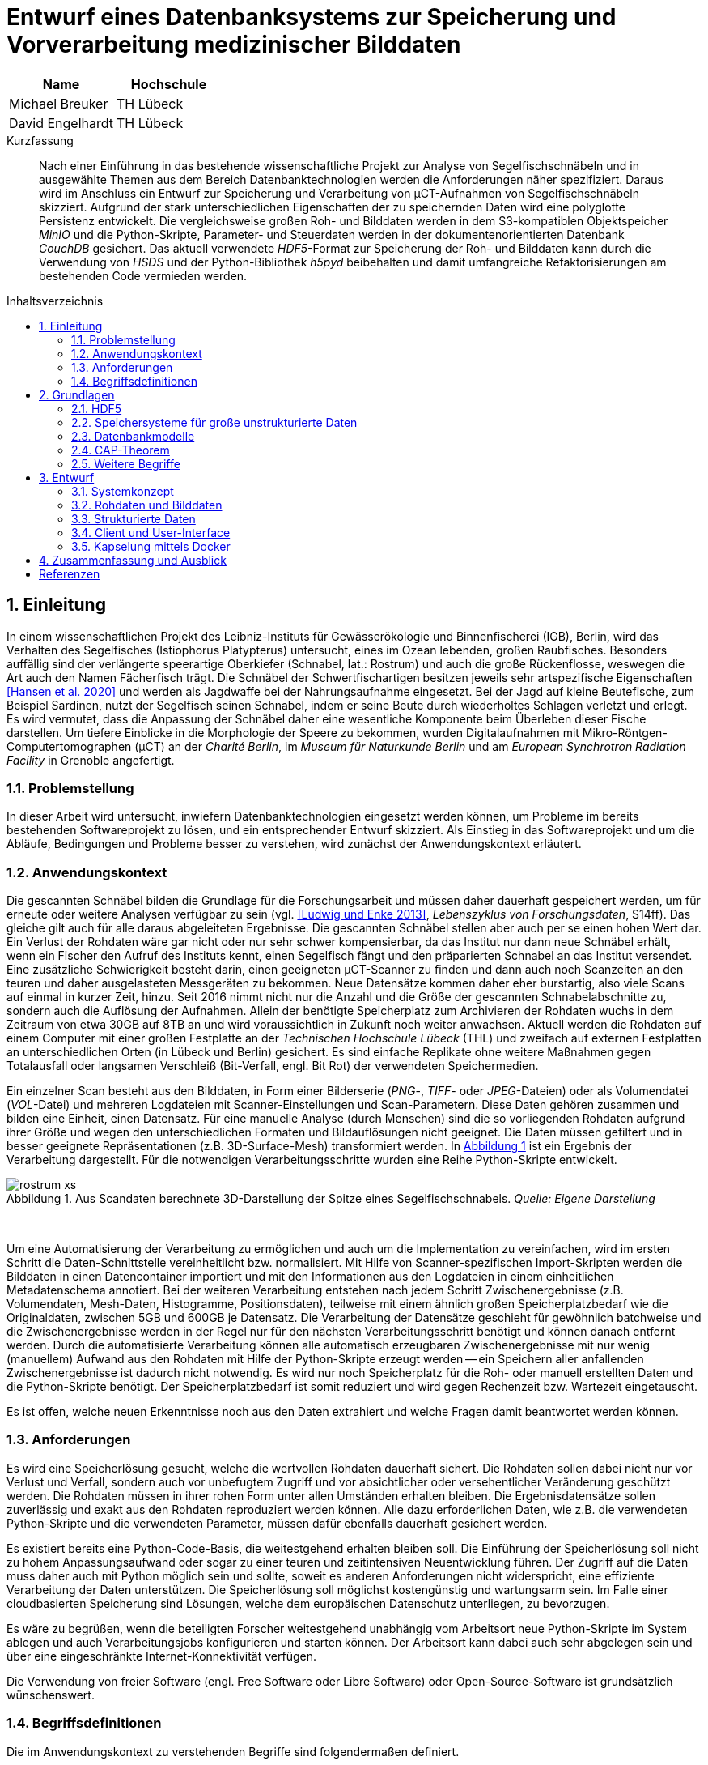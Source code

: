 ﻿= Entwurf eines Datenbanksystems zur Speicherung und Vorverarbeitung medizinischer Bilddaten
:figure-caption: Abbildung
:table-caption: Tabelle
:listing-caption: JSON-Listing
:xrefstyle: short
//:imagesdir: /images
:toc: preamble
:toc-title: Inhaltsverzeichnis
:toclevels: 2

|===
|Name |Hochschule

|Michael Breuker
|TH Lübeck

|David Engelhardt
|TH Lübeck
|===

[abstract]
.Kurzfassung
Nach einer Einführung in das bestehende wissenschaftliche Projekt zur Analyse von Segelfischschnäbeln und in ausgewählte Themen aus dem Bereich Datenbanktechnologien werden die Anforderungen näher spezifiziert. Daraus wird im Anschluss ein Entwurf zur Speicherung und Verarbeitung von µCT-Aufnahmen von Segelfischschnäbeln skizziert. Aufgrund der stark unterschiedlichen Eigenschaften der zu speichernden Daten wird eine polyglotte Persistenz entwickelt. Die vergleichsweise großen Roh- und Bilddaten werden in dem S3-kompatiblen Objektspeicher _MinIO_ und die Python-Skripte, Parameter- und Steuerdaten werden in der dokumentenorientierten Datenbank _CouchDB_ gesichert. Das aktuell verwendete _HDF5_-Format zur Speicherung der Roh- und Bilddaten kann durch die Verwendung von _HSDS_ und der Python-Bibliothek _h5pyd_ beibehalten und damit umfangreiche Refaktorisierungen am bestehenden Code vermieden werden.

:sectnums:
== Einleitung
In einem wissenschaftlichen Projekt des Leibniz-Instituts für Gewässerökologie und Binnenfischerei (IGB), Berlin, wird das Verhalten des Segelfisches (Istiophorus Platypterus) untersucht, eines im Ozean lebenden, großen Raubfisches. Besonders auffällig sind der verlängerte speerartige Oberkiefer (Schnabel, lat.: Rostrum) und auch die große Rückenflosse, weswegen die Art auch den Namen Fächerfisch trägt. Die Schnäbel der Schwertfischartigen besitzen jeweils sehr artspezifische Eigenschaften <<hansen2020>> und werden als Jagdwaffe bei der Nahrungsaufnahme eingesetzt. Bei der Jagd auf kleine Beutefische, zum Beispiel Sardinen, nutzt der Segelfisch seinen Schnabel, indem er seine Beute durch wiederholtes Schlagen verletzt und erlegt. Es wird vermutet, dass die Anpassung der Schnäbel daher eine wesentliche Komponente beim Überleben dieser Fische darstellen. Um tiefere Einblicke in die Morphologie der Speere zu bekommen, wurden Digitalaufnahmen mit Mikro-Röntgen-Computertomographen (µCT) an der _Charité Berlin_, im _Museum für Naturkunde Berlin_ und am _European Synchrotron Radiation Facility_ in Grenoble angefertigt. 

=== Problemstellung
In dieser Arbeit wird untersucht, inwiefern Datenbanktechnologien eingesetzt werden können, um Probleme im bereits bestehenden Softwareprojekt zu lösen, und ein entsprechender Entwurf skizziert. Als Einstieg in das Softwareprojekt und um die Abläufe, Bedingungen und Probleme besser zu verstehen, wird zunächst der Anwendungskontext erläutert.

=== Anwendungskontext
Die gescannten Schnäbel bilden die Grundlage für die Forschungsarbeit und müssen daher dauerhaft gespeichert werden, um für erneute oder weitere Analysen verfügbar zu sein (vgl. <<ludwig2013>>, _Lebenszyklus von Forschungsdaten_, S14ff). Das gleiche gilt auch für alle daraus abgeleiteten Ergebnisse. Die gescannten Schnäbel stellen aber auch per se einen hohen Wert dar. Ein Verlust der Rohdaten wäre gar nicht oder nur sehr schwer kompensierbar, da das Institut nur dann neue Schnäbel erhält, wenn ein Fischer den Aufruf des Instituts kennt, einen Segelfisch fängt und den präparierten Schnabel an das Institut versendet. Eine zusätzliche Schwierigkeit besteht darin, einen geeigneten µCT-Scanner zu finden und dann auch noch Scanzeiten an den teuren und daher ausgelasteten Messgeräten zu bekommen. Neue Datensätze kommen daher eher burstartig, also viele Scans auf einmal in kurzer Zeit, hinzu. Seit 2016 nimmt nicht nur die Anzahl und die Größe der gescannten Schnabelabschnitte zu, sondern auch die Auflösung der Aufnahmen. Allein der benötigte Speicherplatz zum Archivieren der Rohdaten wuchs in dem Zeitraum von etwa 30GB auf 8TB an und wird voraussichtlich in Zukunft noch weiter anwachsen. Aktuell werden die Rohdaten auf einem Computer mit einer großen Festplatte an der _Technischen Hochschule Lübeck_ (THL) und zweifach auf externen Festplatten an unterschiedlichen Orten (in Lübeck und Berlin) gesichert. Es sind einfache Replikate ohne weitere Maßnahmen gegen Totalausfall oder langsamen Verschleiß (Bit-Verfall, engl. Bit Rot) der verwendeten Speichermedien. 

Ein einzelner Scan besteht aus den Bilddaten, in Form einer Bilderserie (_PNG_-, _TIFF_- oder _JPEG_-Dateien) oder als Volumendatei (_VOL_-Datei) und mehreren Logdateien mit Scanner-Einstellungen und Scan-Parametern. Diese Daten gehören zusammen und bilden eine Einheit, einen Datensatz. Für eine manuelle Analyse (durch Menschen) sind die so vorliegenden Rohdaten aufgrund ihrer Größe und wegen den unterschiedlichen Formaten und Bildauflösungen nicht geeignet. Die Daten müssen gefiltert und in besser geeignete Repräsentationen (z.B. 3D-Surface-Mesh) transformiert werden. In <<img-rostrum>> ist ein Ergebnis der Verarbeitung dargestellt. Für die notwendigen Verarbeitungsschritte wurden eine Reihe Python-Skripte entwickelt. 

[#img-rostrum]
.Aus Scandaten berechnete 3D-Darstellung der Spitze eines Segelfischschnabels. _Quelle: Eigene Darstellung_
image::images/rostrum-xs.png[align=center]
{zwsp} +

Um eine Automatisierung der Verarbeitung zu ermöglichen und auch um die Implementation zu vereinfachen, wird im ersten Schritt die Daten-Schnittstelle vereinheitlicht bzw. normalisiert. Mit Hilfe von Scanner-spezifischen Import-Skripten werden die Bilddaten in einen Datencontainer importiert und mit den Informationen aus den Logdateien in einem einheitlichen Metadatenschema annotiert. Bei der weiteren Verarbeitung entstehen nach jedem Schritt Zwischenergebnisse (z.B. Volumendaten, Mesh-Daten, Histogramme, Positionsdaten), teilweise mit einem ähnlich großen Speicherplatzbedarf wie die Originaldaten, zwischen 5GB und 600GB je Datensatz. Die Verarbeitung der Datensätze geschieht für gewöhnlich batchweise und die Zwischenergebnisse werden in der Regel nur für den nächsten Verarbeitungsschritt benötigt und können danach entfernt werden. Durch die automatisierte Verarbeitung können alle automatisch erzeugbaren Zwischenergebnisse mit nur wenig (manuellem) Aufwand aus den Rohdaten mit Hilfe der Python-Skripte erzeugt werden -- ein Speichern aller anfallenden Zwischenergebnisse ist dadurch nicht notwendig. Es wird nur noch Speicherplatz für die Roh- oder manuell erstellten Daten und die Python-Skripte benötigt. Der Speicherplatzbedarf ist somit reduziert und wird gegen Rechenzeit bzw. Wartezeit eingetauscht.

Es ist offen, welche neuen Erkenntnisse noch aus den Daten extrahiert und welche Fragen damit beantwortet werden können.

=== Anforderungen
Es wird eine Speicherlösung gesucht, welche die wertvollen Rohdaten dauerhaft sichert. Die Rohdaten sollen dabei nicht nur vor Verlust und Verfall, sondern auch vor unbefugtem Zugriff und vor absichtlicher oder versehentlicher Veränderung geschützt werden. Die Rohdaten müssen in ihrer rohen Form unter allen Umständen erhalten bleiben. Die Ergebnisdatensätze sollen zuverlässig und exakt aus den Rohdaten reproduziert werden können. Alle dazu erforderlichen Daten, wie z.B. die verwendeten Python-Skripte und die verwendeten Parameter, müssen dafür ebenfalls dauerhaft gesichert werden. 

Es existiert bereits eine Python-Code-Basis, die weitestgehend erhalten bleiben soll. Die Einführung der Speicherlösung soll nicht zu hohem Anpassungsaufwand oder sogar zu einer teuren und zeitintensiven Neuentwicklung führen. Der Zugriff auf die Daten muss daher auch mit Python möglich sein und sollte, 
soweit es anderen Anforderungen nicht widerspricht, eine effiziente Verarbeitung der Daten unterstützen. Die Speicherlösung soll möglichst kostengünstig und wartungsarm sein. Im Falle einer cloudbasierten Speicherung sind Lösungen, welche dem europäischen Datenschutz unterliegen, zu bevorzugen.

Es wäre zu begrüßen, wenn die beteiligten Forscher weitestgehend unabhängig vom Arbeitsort neue Python-Skripte im System ablegen und auch Verarbeitungsjobs konfigurieren und starten können. Der Arbeitsort kann dabei auch sehr abgelegen sein und über eine eingeschränkte Internet-Konnektivität verfügen.

Die Verwendung von freier Software (engl. Free Software oder Libre Software) oder Open-Source-Software ist grundsätzlich wünschenswert.

=== Begriffsdefinitionen
Die im Anwendungskontext zu verstehenden Begriffe sind folgendermaßen definiert.

* *_Rohdaten / Bilddaten:_* Überbegriff aller dreidimensionalen Voxeldaten, welche durch die Anwendung verarbeitet oder ausgegeben werden.
* *_Eingabedaten:_* Unstrukturierte Binärdaten, welche von der Anwendung verarbeitet werden sollen. Hierbei handelt es sich fast immer um Bilddaten.
* *_Ausgabedaten:_* Unstrukturierte Binärdaten, welche von der Anwendung als Ergebnis einer Verarbeitung ausgegeben werden. Auch hier handelt es sich meist um Bilddaten.
* *_Parameterdaten:_* Strukturierte Daten, welche der Anwendung als Parameter mitteilen, auf welche Weise die Verarbeitung erfolgen soll, bzw. wie die Eingabedaten auf Ausgabedaten abgebildet werden sollen.
* *_Abbildung / Verarbeitung_*: Eine Verarbeitung ist ein atomarer Vorgang, bei dem Eingabedaten auf Ausgabedaten abgebildet werden. In der Regel soll eine Verarbeitung reproduzierbar sein, also mit gleichen Parameter- und Eingabedaten auch identische Ausgabedaten produzieren. Von einer _Abbildung_ sprechen wir, weil dies jedoch nicht in allen denkbaren Fällen garantiert werden kann, eine Verarbeitung also nicht immer eine rechtseindeutige Funktion darstellt.

== Grundlagen
In diesem Kapitel werden Begriffe und Technologien kurz eingeführt, die als Grundlage für die zu treffenden Entwurfsentscheidungen dienen sollen. Des Weiteren werden Technologien vorgestellt, die bereits im laufenden Projekt eingesetzt werden, deren Kenntnis aber nicht einfach vorausgesetzt werden kann.

=== HDF5
Aktuell werden die einzelnen normalisierten Rohdatensätze in Dateien im https://www.hdfgroup.org/solutions/hdf5[HDF5]-Format abgespeichert. HDF5 (Hierarchical Data Format) ist ein _scientific data exchange_-Format, sowie der Name der dazugehörigen Bibliothek, und wird in wissenschaftlichen Anwendungen für die Speicherung großer Datenmengen (viele Terabytes bis Exabytes) verwendet. Die Daten werden in einer Verzeichnisstruktur bzw. -hierarchie in Datensätze (_dataset_) und Gruppen (_group_) organisiert. Es können beliebige atomare Datentypen (Boolean, 8-Bit, 16-Bit, 32-Bit und 64-Bit-Integer, IEEE 32-Bit und 64-Bit Fließkommazahlen, Strings und Referenzen) und Kompositionen aus den genannten Datentypen verwendet werden. HDF5 ist aber speziell für die Speicherung und den effizienten Zugriff auf mehrdimensionale homogene Tabellen entwickelt worden. Eine weitere Stärke von HDF5 besteht darin, dass alle Datensätze und Gruppen zusätzlich mit Attributen versehen und sich damit selbst beschreiben können. (vgl. <<collette2013>>, <<hdfgroup2020b>>)

==== Speicherlayout und Chunking
Beim Speicherlayout kann zwischen kontinuierlich (standardmäßig) und _chunked_ gewählt werden. Beim kontinuierlichen Speicherlayout werden die Daten linear hintereinander abgelegt, während die Daten beim _chunked_ Layout in Datenblöcke fester Größe (engl. chunks) zerlegt und im Speicher an einer beliebigen Stelle abgelegt werden. Die Chunks werden über eine Indexierung durch einen B-Tree im Speicher wiedergefunden. Der Lese- und Schreibzugriff geschieht blockweise, also nur auf ganzen Chunks, was bei gut gewählter Chunkgröße zu einem deutlichen Performancegewinn führen kann. Gute Chunkgrößen liegen je nach Art der Daten und je nach vorhandener Hardware (z.B. verfügbarer RAM) zwischen einigen hundert Kilobytes bis zu einigen Megabytes. (vgl. https://docs.h5py.org/en/stable/high/dataset.html#chunked-storage[h5py API Dokumentation, _Chunked Storage_])

Die Verwendung von Chunks ermöglicht nicht nur, dass Datensätze nachträglich verkleinert oder vergrößert werden können, sondern auch eine effiziente und vor allem transparente Kompression der Chunks. Dies ist beim kontinuierlichen Speicherlayout nicht möglich. Es werden ausschließlich verlustfreie Kompressionsverfahren angeboten -- verlustbehaftete Kompressionsverfahren kommen bei medizinischen Bilddaten und automatisierter Verarbeitung nicht in Frage: https://www.gnu.org/software/gzip[GZIP] mit einer hohen Portabilität, einer guten Kompressionsrate und einer moderaten Geschwindigkeit und LZF (_Lempel-Ziv-Welch_) mit einer schlechten bis moderaten Kompressionsrate, aber dafür sehr hohen Geschwindigkeit. Das dritte Verfahren ist SZIP, welches aber patentiert und daher nicht frei nutzbar ist. (vgl. https://docs.h5py.org/en/stable/high/dataset.html#lossless-compression-filters[h5py API Dokumentation, _Lossless Compression Filters_])

==== Parallelverarbeitung
Das Verarbeiten der Daten ist bei großen Datenmengen u.U. mit hohen Rechenzeiten bzw. Wartezeiten verbunden. Durch die Verteilung der Rechenlast auf mehrere Prozessoren ist es möglich, eine parallele Verarbeitung durchzuführen, und die Ergebnisse schneller zu erhalten. Bei HDF5 ist ein gleichzeitiger lesender Zugriff von mehreren Prozessen auf eine HDF5-Datei ohne Einschränkung möglich, aber von einem parallelen schreibenden Zugriff wird explizit abgeraten, da dies zu Inkonsistenzen der Daten führen kann. Der schreibende Zugriff muss synchronisiert werden und kann somit zu einem Flaschenhals bei der Verarbeitung werden. 

==== Python-Bibliothek
HDF5 kann mit Hilfe der Bibliothek https://www.h5py.org/[h5py] in Python-Skripten verwendet werden. Die zugrundeliegende C-Implementierung macht die Bibliothek plattformunabhängig und sehr effizient. Sie hat außerdem, im Vergleich zur C, C++ und Java API, eine äußerst elegante Schnittstelle. Insbesondere gestaltet sich der Umgang mit ganzen Datensätze oder Ausschnitten von Datensätzen (Hyperslabs) durch die Verwendung von https://www.w3schools.com/python/numpy_array_slicing.asp[Array Slicing] als sehr komfortabel und gut lesbar im Quellcode. Die weitere Verarbeitung der Daten und die Interaktion mit anderen Bibliotheken geschieht mittels https://numpy.org[NumPy]-Arrays und ist transparent für die Entwickler.

==== Aktuelle Implementierung
Aktuell wird das _chunked_ Speicherlayout verwendet. Die Chunkgröße liegt je nach Datensatz zwischen 2MB und 20MB. Als Kompressionsverfahren hat sich GZIP bewährt und stellt einen guten Kompromiss aus Zeit und Speicherbedarf jeweils beim Komprimieren und beim Dekomprimieren, Kompressionsrate und Portabilität dar. Auf den Bilddaten der Schnäbel erzielt GZIP Kompressionsraten von 2:1 (und besser) bei vernachlässigbaren Geschwindigkeitseinbußen beim Zugriff. Ganz konkret sind aus 8TB Rohdaten nur noch etwa 4TB normalisierte Daten geworden. 

Wenn möglich, findet die Verarbeitung der Daten parallel auf mehreren Prozessoren statt. Zur Synchronisation der Schreib-Operationen, werden die Ergebnisse gepuffert und sequentiell durch einen einzelnen Prozess weggeschrieben. Der Flaschenhals wird dadurch zwar abgemildert, die Implementierung ist aber komplexer und entsprechend die Wartbarkeit und Erweiterbarkeit schwieriger geworden.

=== Speichersysteme für große unstrukturierte Daten
Mit Hilfe von Datenbanksystemen wird die innewohnende Struktur der Daten verwendet, um einen möglichst effizienten Zugriff und eine platzsparende Ablage der Daten zu ermöglichen. Es gibt aber auch Daten, die keine oder kaum innere Struktur aufweisen, die sogenannten _unstrukturierten Daten_. Sie liegen in ihrer Rohform vor und können nicht weiter sinnvoll aufgeschlüsselt oder aufgebrochen werden. Text, Bild-, Ton- und Videoaufnahmen gehören zu dieser Art von Daten und werden von Datenbanksystemen nur als binäre Datenblöcke behandelt. Je nach Anwendungskontext können diese unstrukturierten Daten eine riesige Größe (Megabytes, Gigabytes und mehr) besitzen, mit denen herkömmliche Datenbanksysteme gar nicht oder nur sehr eingeschränkt umgehen können. Solche Daten werden als große binäre Datenobjekte oder kurz _BLOB_ (engl. Binary Large Objects) bezeichnet. Zur dauerhaften Speicherung solcher BLOB-Daten gibt es spezielle Speichersysteme (engl. Storages oder auch Stores). Es werden dabei Datei-, Block- und Objektspeicher unterschieden.

In einem Dateispeicher werden alle Daten in Dateien abgelegt. Die Dateien sind die kleinste Organisationseinheit und können nur komplett herunter- oder hochgeladen werden. Die Dateien befinden sich in einer hierarchischen Ordner- bzw. Verzeichnisstruktur und können über einen Pfad angesprochen werden. 
Die im Rechner eingebauten Speichermedien stellen bereits einen Dateispeicher dar. Der Zugriff erfolgt hier lokal über das Betriebssystem.
Der entfernte Zugriff auf einen Dateispeicher in einem Netzwerk erfolgt über einen NAS-Server (engl. Network Attached Storage). Es können mehrere Benutzer auf die Daten gleichzeitig zugreifen. Besitzer, Benutzerrechte und Dateisperren werden vom NAS-Server verwaltet. Wird mehr Speicherkapazität benötigt, kann der Dateispeicher einfach durch zusätzliche NAS-Server erweitert werden, was aber die Komplexität des Zugriffs erhöht (z.B. Pfade werden länger).
(vgl. https://www.ionos.at/digitalguide/server/knowhow/was-ist-file-storage[IONOS, File Storage])

Ein Blockspeicher setzt eine Ebene tiefer als ein Dateispeicher an. Er besteht aus adressierbaren Speicherblöcken fester Größe bzw. Datensegmenten. Beispielsweise kann sich eine Datei aus vielen Blöcken zusammensetzen, welche nicht linear im Speicher angeordnet sein müssen. Eine Datei kann in dieser Form nicht direkt verwendet werden. Ihre Blöcke müssen zuerst gefunden und die Datei daraus zusammengesetzt werden, bevor sie weiterverwendet werden kann. Auf der Blockebene gibt es keine Besitzer oder Benutzerrechte und auch keine Metadaten. Der Zugriff auf einen Blockspeicher erfolgt über ein SAN (engl. Storage Area Network). Blockspeicher sind sehr redundant und schnell. (vgl. https://www.ionos.at/digitalguide/server/knowhow/was-ist-block-storage[IONOS, Block Storage])

Ein Objektspeicher setzt eine Ebene höher als ein Dateispeicher an. Die Objekte bilden die kleinste Organisationseinheit und sind vergleichbar mit Dateien. Zusätzlich zu den Daten besitzen die Objekte einen eindeutigen Namen bzw. Identifikator und Metadaten. Die Metadaten können auf der Anwendungsebene frei verwaltet und verändert werden. Die Objekte sind in einer flachen Struktur (keine Hierarchie) von Containern bzw. _Buckets_ organisiert, wobei jedes Objekt genau einem Bucket zugeordnet ist. Innerhalb eines Buckets liegen die Objekte gleichwertig nebeneinander. Die flache Struktur ermöglicht einen schnellen Zugriff, Änderungen an Objekten sind hingegen langsam, weil dafür neue Objekte erzeugt werden müssen. Ein Objektspeicher eignet sich eher für statische Daten, die oft gelesen und nur selten geschrieben werden. Der tatsächliche Speicherort der Objekte wird vom Objektspeicher verwaltet und der Zugriff geschieht ausschließlich über die Identifikatoren der Objekte. Der Speicherort ist für angeschlossene Anwendungen völlig lokationstransparent. Eine Erweiterung der Speicherkapazität geschieht durch einfaches Hinzufügen von neuen Speicherknoten und ist durch die Lokationstransparenz sehr hoch skalierbar. Besitzer und Benutzerrechte können objektweise sehr feingranular eingestellt werden. Der Zugriff auf die Objekte erfolgt per HTTP über einen RESTful Service. Die S3 API von _Amazon_ hat sich hier als Quasi-Standard durchgesetzt. Beispiele für Objektspeicher-Services sind https://aws.amazon.com/de/s3[Amazon S3], https://azure.microsoft.com/de-de[Microsoft Azure] und https://min.io[Min.IO].
(vgl. https://www.ionos.at/digitalguide/server/knowhow/was-ist-object-storage[IONOS, Object Storage])

In <<table-storage-systems>> sind die Vor- und Nachteile der beschriebenen Speichersysteme tabellarisch dargestellt.

[[table-storage-systems]]
.Vor- und Nachteile der unterschiedlichen Speichersysteme
|===
|Einheit |Vorteile |Nachteile 

|Block
|hohe Geschwindigkeit, geringe Latenz, Redundanz
|hoher Preis, keine Metadaten

|Objekt
|hoch skalierbar, flache Struktur, reichhaltige Metadaten
|Änderungen nur langsam möglich

|Datei
|geringer Preis, einfache Handhabung, leicht skalierbar
|langsame Zugriffszeiten, begrenzte Metadaten
|===

In der aktuellen Implementierung werden die HDF5-Dateien im lokalen Dateisystem gespeichert.

=== Datenbankmodelle
Es werden relationale und NoSQL-Datenbanken vorgestellt und die jeweiligen Konzepte kurz erläutert. Der Fokus liegt hierbei auf denjenigen Eigenschaften, die für die anschließenden Entwurfsentscheidungen wichtig sind.

==== Relationale Datenbanken
Relationale Datenbanken sind sehr praxiserprobt und gut erforscht, lange Zeit waren sie praktisch die einzige relevante Form von Datenbanksystemen. Mit Hilfe von Transaktionen und den https://de.wikipedia.org/wiki/ACID[ACID]-Eigenschaften können sehr starke Zusagen zur Verlässlichkeit des Systems gemacht werden.
Bei relationalen Datenbanken werden die Daten in Tabellen abgelegt. Jede Tabellenzeile stellt dabei einen eigenständigen Datensatz dar, und jede Tabellenspalte ein Attribut dieses Datensatzes. Jede Spalte hat einen eindeutigen Namen und auch einen Datentyp. Einzelne Datensätze sind durch ein oder mehrere Attribute eindeutig identifizierbar. Dieses Attribut bzw. diese Attribut-Kombination wird als _Primärschlüssel_ bezeichnet. Datensätze können sich über Primärschlüssel tabellenübergreifend referenzieren. Für Anfragen an bzw. Operationen auf der Datenbank hat sich als de-facto-Standard die Abfragesprache _SQL_ durchgesetzt. Verschiedene Datenbanksysteme können allerdings, schon allein aufgrund unterschiedlicher angebotener Fähigkeiten, in Hinblick auf den verwendeten SQL-Dialekt leicht unterscheiden. (vgl. <<redmond2012>>)

Anzahl und Datentyp der Spalten bzw. Attribute wird normalerweise einmal festgelegt und bleibt danach unverändert. Daher sind relationale Datenbanken besonders geeignet, wenn die Struktur der Daten statisch ist, sich also nicht (oft) ändert, aber die Abfragen oder Aggregationen vielfältig und u.U. nicht von vornherein bekannt sind. Da komplexe Daten jedoch häufig über mehrere Tabellen verteilt vorliegen, und diese Tabellen je nach Einsatz enorme Ausmaße annehmen können, skalieren sie für sehr große Systeme nicht gut. Ebenso eignen sie sich aufgrund ihrer statischen Natur weniger für sich im Laufe der Zeit dynamisch verändernde Szenarien.

Bekannte Beispiele relationaler Datenbanksysteme sind https://www.mysql.com/de[MySQL] und https://www.postgresql.org[PostgreSQL].

==== Key/Value-Datenbanken
Key/Value-Datenbanken (kürzer: KV-Datenbanken) bzw. Schlüssel/Wert-Speicher sind eine Menge von Verknüpfungen von eindeutigen Schlüsseln (Identifikatoren) mit Werten, wie z.B. eine _Hashmap_ in _Java_ oder ein _Dictionary_ in _Python_. Die Werte müssen kein Schema aufweisen und können aus einfachen atomaren Datentypen oder auch aus komplexeren Datenstrukturen bestehen, wie z.B. Listen, (sortierte) Mengen. Es können auch Dokumente und unstrukturierte Daten abgelegt werden, wenn die anbieterspezifischen Größenbeschränkungen es zulassen.

KV-Datenbanken können in der Art des hauptsächlich verwendeten Speichermediums unterschieden werden:

* _in-memory_: Die Daten werden nur flüchtig im Arbeitsspeicher gespeichert bzw. gepuffert. Dafür geschieht der Zugriff auf die Daten sehr schnell.
* _on-disk_: Die Daten werden nicht-flüchtig gespeichert bzw. persistiert, aber auf einem Speichermedium (z.B. Festplatte) mit deutlich langsameren Zugriffszeiten.

Der Zugriff auf einen Wert über seinen Schlüssel ist sehr performant, komplexere Abfragen oder auch Aggregationen sind dagegen eher langsam. Da im Gegensatz zu relationalen Datenbanken keine feste Datenstruktur der gespeicherten Daten vorgegeben ist, kann flexibel auf sich verändernde Anforderungen reagiert werden. Auch skalieren KV-Datenbanken sehr gut.

Die Kommunikation mit der Datenbank erfolgt meist über HTTP und eine RESTful API. Beispiele für KV-Datenbanken sind https://redis.io[Redis], https://aws.amazon.com/de/dynamodb[Amazon DynamoDB] und https://riak.com[Riak]. (vgl. <<redmond2012>>)

==== Dokumentenorientierte Datenbanken 
Dokumentenorientierte Datenbanken speichern und verwalten die Daten in Form von Dokumenten. Die Datenbank kennt und versteht das Format der Dokumente und kann auch auf den Inhalt verarbeiten. Wie auch die Einträge in Key/Value-Datenbanken, müssen die einzelnen Dokumente kein Schema aufweisen und können über einen Identifikator gefunden werden. Die Dokumente sind in Bezug auf den Inhalt sehr flexibel und unterliegen kaum Beschränkungen, beispielsweise dürfen auch verschachtelte Strukturen verwendet werden. Viele dokumentenorientierte Datenbanken verwenden JSON zur Beschreibung der Inhalte. Die Kommunikation mit der Datenbank erfolgt meist über HTTP und einer RESTful API. Es gibt aber auch einige Systemeigenschaften, die sehr anbieterspezifisch sind und vor der Auswahl eines Datenbanksystems individuell geprüft werden müssen. Das betrifft Fragen zur Indexierung der Dokumente, wie Abfragen an die Datenbank gestellt werden, ob Ad-hoc-Abfragen (einmalige Abfragen) möglich sind und wie die Konsistenz der Daten gewährleistet wird. Zwei bekannte Vertreter der dokumentenorientierten Datenbanken sind https://couchdb.apache.org[Apache CouchDB] und https://www.mongodb.com/de[MongoDB]. (vgl. <<redmond2012>>)

==== Graphenbasierte Datenbanken
In graphenbasierten Datenbanken werden die Daten in den Knoten und den Beziehungen zwischen den Knoten gespeichert. Die Knoten und auch die Beziehungen können Eigenschaften in Form von Schlüssel/Wert-Paaren abspeichern. Diese Art von Datenbank eignet sich besonders für selbstreferenzierende und stark verknüpfte Daten, wo die Datenverarbeitung durch Besuchen von Knoten und Verfolgen von Beziehungen geschieht. Daten, die bereits ihrer Natur nach Netzwerke darstellen (z.B. soziale Netzwerke), oder sich leicht auf Graphen abbilden lassen, können sehr effizient durch graphenbasierte Datenbanken umgesetzt und verarbeitet werden. Ein Beispiel ist die Datenbank https://neo4j.com[Neo4J]. (vgl. <<redmond2012>>)

==== Spaltenorientierte Datenbanken
Spaltenorientierte Datenbanken organisieren ihre Daten in Tabellen mit beliebig vielen Spalten. Das steht im Gegensatz zu relationalen Datenbanken, welche ihre Daten zwar auch in Tabellen ablegen, aber mit beliebig vielen Zeilen. Die Daten jeder Spalte werden jeweils in einer separaten Datei abgelegt. Dies führt zu sehr geringen Kosten bzw. hoher Performanz beim Einfügen von neuen Spalten und bei Schreibzugriffen. Bei dünnbesetzten (engl. sparse) Tabellen entstehen keine Speicherkosten für Null-Werte. https://hbase.apache.org[Apache HBase] und https://cassandra.apache.org[Apache Cassandra] sind Beispiele dieser Datenbankkategorie. (vgl. <<redmond2012>>)

==== Multi-Modell-Datenbanken
Multi-Modell-Datenbanken unterstützen mehr als ein Datenmodell, d.h. sie speichern die Daten in mehr als einem Modell ab. Dabei sollen die Stärken der einzelnen Datenmodelle kombiniert und je nach Situation nahtlos zwischen den Modellen gewechselt werden. Dies kann die Leistung und Robustheit der Datenbank steigern. Vor der Entstehung von Multi-Modell-Datenbanken wurde dies manuell durch eine mehr oder weniger lose Kopplung verschiedener Datenbanksysteme (_polyglotte Persistenz_) umgesetzt. Multi-Modell-Datenbanken vereinen die unterschiedlichen Datenmodelle in einer Implementierung und bieten eine einheitliche Schnittstelle auf die Datenbank an. Das ist zuverlässiger und performanter als die polyglotte Persistenz. Bei beiden Vorgehensweisen müssen die Daten dafür mehrfach, aber unterschiedlich organisiert, gespeichert werden. Beispiele sind https://www.orientdb.org[OrientDB] und https://www.arangodb.com[ArangoDB], welche beide die Konzepte von dokumentenorientierten, graphenbasierten und KV-Datenbanken miteinander kombinieren. (vgl. <<redmond2012>>)

=== CAP-Theorem
Das CAP-Theorem spielt eine wichtige Rolle bei der Klassifikation und beim Entwurf von verteilten Datenbanksystemen. Es besagt, dass es in einem verteilten System unmöglich ist, mehr als zwei der folgenden drei Eigenschaften gleichzeitig zu garantieren:

* Konsistenz (engl. **C**onsistency): Alle Klienten können zum gleichen Zeitpunkt die gleichen Daten sehen, unabhängig davon, mit welchen Knoten sie sich verbinden. Eine Änderung eines Datensatz an einem beliebigen Knoten muss erst an alle anderen Knoten repliziert werden, bevor die Änderung abgeschlossen ist und Anfragen bezüglich dieses Datensatzes wieder beantwortet werden.
* Verfügbarkeit (engl. **A**vailability): Jede Anfrage an das verteilte System muss eine valide Antwort erhalten, auch bei Ausfall von Knoten. Die Antwort kann aber veraltet bzw. eine andere Version der Daten sein.
* Ausfalltoleranz (engl. **P**artition Tolerance): Das verteilte System kann trotz Netzwerk-Partitionierung stabil weiterarbeiten, also auch wenn Knoten aus einer Partition nicht mehr mit Knoten aus einer anderen Partition kommunizieren können. Dies kann aufgrund des Ausfalls einzelner Knoten oder bei Verlust oder Verzögerung von Nachrichten zwischen zwei Knoten geschehen.

(vgl. https://www.ibm.com/cloud/learn/cap-theorem[IBM, _CAP-Theorem_])

Bei zwei von drei garantierten Eigenschaften ergeben sich drei unterschiedliche Klassen von Systemen: CA-, CP- und AP-Systeme.

* CA-Systeme (ohne Ausfalltoleranz) garantieren Konsistenz und Verfügbarkeit, aber nur solange keine Netzwerk-Partitionierung auftritt, also keine Knoten ausfallen. Relationale Datenbanksysteme werden dieser Systemklasse zugerechnet. Ein verteiltes System, welches nicht mit Netzwerk-Partitionierungen umgehen kann, erscheint unrealistisch, siehe _Fallacies of Distributed Computing_ <<rotemgaloz2008>>.
* CP-Systeme (ohne Verfügbarkeit) garantieren Konsistenz auch unter Netzwerk-Partitionierung. Die Verfügbarkeit des verteilten Systems ist für die Dauer der Störung degradiert. Als Beispiel werden Banking-Anwendungen aufgeführt, wo die Konsistenz der Daten so wichtig ist, dass eine totale Unerreichbarkeit des Systems besser ist, als mit einem inkonsistenten System weiterzuarbeiten.
* AP-Systeme (ohne Konsistenz) garantieren Verfügbarkeit auch unter Netzwerk-Partitionierung. Das verteilte System bleibt weiterhin erreichbar, auch wenn es (für die Dauer der Störung) inkonsistent sein könnte. Es repariert sich nach Behebung der Störung und erreicht letztlich wieder einen konsistenten Zustand: _Eventual Consistency._

Im Idealfall tritt keine Netzwerk-Partitionierung auf und die Eigenschaften Konsistenz und Verfügbarkeit können erfüllt werden. Je länger ein verteiltes System läuft und je mehr Knoten beteiligt sind, desto wahrscheinlicher ist ein Ausfall von Knoten. Genauso kann aus den _Fallacies of Distributed Computing_ (siehe <<rotemgaloz2008>>) der Umkehrschluss gezogen werden, dass in einem verteilten System quasi mit Sicherheit Netzwerk-Partitionierungen auftreten und auch nicht verhindert werden können. Ein verteiltes System sollte also entsprechende Gegenmaßnahmen implementieren. Es gibt bei der Ausfalltoleranz somit keine Wahlmöglichkeit, anders als das CAP-Theorem es impliziert. Wie auch in <<img-cap-pacelc>>a dargestellt, besteht in der Praxis eigentlich nur die Wahl zwischen Konsistenz und Verfügbarkeit, da Ausfalltoleranz bereits gesetzt ist. (vgl. <<patinge2016>>, <<abadi2012>>)

[#img-cap-pacelc]
.Wahlmöglichkeiten im CAP-Theorem in der Praxis (a) und im PACELC-Theorem (b). _Quelle: Eigene Darstellung_
image::images/PACELC.svg[Static,align=center]
{zwsp} +

Das CAP-Theorem ist nach <<patinge2016>> zu unpräzise und uneindeutig definiert. Die Verfügbarkeit ist weniger eine binäre Eigenschaft, sondern wird aufgrund von unvermeidbarer auftretender Latenz eher graduell erfüllt. Des Weiteren wird eine Wahlmöglichkeit bei der Ausfalltoleranz angeboten, die so in der Praxis nicht besteht. Dies führt zu einer Präzisierung bzw. Erweiterung des CAP-Theorems, dem PACELC-Theorem (siehe <<abadi2012>>): In <<img-cap-pacelc>>b sind die Auswahlmöglichkeiten der Erweiterung dargestellt. Die Ausfalltoleranz ist vorausgewählt. Im Falle einer Netzwerk-Partitionierung besteht eine Wahl zwischen Verfügbarkeit und Konsistenz, ansonsten (_else_-Zweig) zwischen Latenz und Konsistenz.

=== Weitere Begriffe
Im weiteren Verlauf wird eine grundsätzliche Kenntnis, nicht direkt mit Datenbanktechnologien verbundener Begriffe, vorausgesetzt.

==== Docker
Bei Docker handelt es sich um eine aus der Linux-Welt stammende Containertechnologie, die dabei helfen kann, eine Anwendung mit sämtlichen Abhängigkeiten zu kapseln. Dies hilft dabei, Anwendungen mit unterschiedlichen Abhängigkeiten parallel zu betreiben, hält das Host-System weitgehend sauber, definiert Orte, in denen die Anwendung ihren Zustand ablegen darf und erleichtert allgemein die Administration. Im Gegensatz zu virtuellen Maschinen sind Container sehr leichtgewichtig, da sie sich den Kernel des Host-Systems teilen, allerdings bieten sie aus dem gleichen Grund keine saubere Isolierung nicht-vertrauenswürdiger Prozesse. Als Industriestandard ist Docker betriebssystemübergreifend verfügbar und liefert so eine gewisse Plattformunabhängigkeit. Die offizielle Dokumentation befindet sich auf https://docs.docker.com/. Wichtige Unterbegriffe:

* _Image:_ Durch einen definierten Build-Prozess werden in einem _Basis-Image_ Abhängigkeiten installiert, Binaries bzw. die Anwendung hineinkopiert und der Befehl bzw. Prozess festgelegt, welchen ein Image standardmäßig ausführen soll. Das Image ist das Ergebnis dieses Build-Prozesses. Es ist unveränderbar und kann beliebig oft instanziiert werden.
* _Container:_ Ein Container ist die konkrete Instanziierung eines Images. Es ist grundsätzlich veränderbar, wobei nur solche Dateien und Ordner dauerhaft persistiert werden, welche beim Start des Containers vom Host-System in den Container eingebunden sind. Im Falle einer Webanwendung werden außerdem meist ein oder mehrere interne Ports des Containers Ports des Hosts zugewiesen, welche sich auch unterscheiden können. So können beispielsweise mehrere HTTP-Webserver parallel betrieben werden, obwohl aus Sicht der Container in beiden Fällen auf Port 80 gehorcht wird.
* _docker-compose:_ Konventionell führt ein Container jeweils nur einen einzigen Prozess aus. Um komplexe Anwendungen aus mehreren Komponenten mittels Docker zu betreiben, kann das Tool docker-compose verwendet werden. Dieses definiert in einer YAML-Datei unter anderem die auszuführenden Container, darin eingebundene Ordner und Dateien, Port-Mappings und Umgebungsvariablen. Ein klassisches Beispiel für ein solches Zusammenspiel wäre eine Webanwendung, bestehend aus PHP-Webserver, Datenbankserver und dem Administrationswerkzeug PhpMyAdmin.

In den folgenden Kapiteln werden wir feststellen, dass auch die im Rahmen dieser Arbeit entworfene Anwendung sinnvollerweise aus mehreren Komponenten besteht, welche in unterschiedlicher Kombination betrieben werden können.

==== JSON
JSON (JavaScript Object Notation) ist ein kompaktes, textbasiertes Datenformat und war ursprünglich eine Untermenge der JavaScript-Programmiersprache. Es kann Zahlen, Zeichenketten, Listen und (verschachtelte) Objekte darstellen und ist menschenlesbar. Aufgrund seiner Verbreitung existieren JSON-Parser in praktisch allen gängigen Programmiersprachen. In weiten Teilen hat es sich gegenüber dem früher dominanten XML als Datenaustauschformat durchgesetzt. Ein Großteil der dokumentenorientierten Datenbanken verwendet JSON-Dokumente.

== Entwurf
Die typischen Datenbanksysteme sind für die Größe der Roh- und Bilddaten nicht ausgelegt. Sie besitzen entweder spezifizierte Obergrenzen für die Größe einzelner Werte bzw. Datensätze oder geben eine maximale Größe für das gesamte System an, unterhalb derer eine uneingeschränkte Funktion des Systems erwartet werden darf. Die Rohdaten und Bildsaten sind statisch, ändern sich nie und es kommen nur selten, dafür aber burstartig, neue Datensätze hinzu. Aus den Anforderungen geht hervor, dass für die Roh- und Bilddaten ein erhöhtes Maß an Ausfalltoleranz und Konsistenz gefordert wird. Ausfalltoleranz und Konsistenz sind wesentlich wichtiger als Verfügbarkeit, wie es auch bei Bankensystemen (siehe <<CAP-Theorem>>, CP-Systeme) gefordert wird. Aus den genannten Bedingungen kommen daher nur Speichersysteme aus <<Speichersysteme für große unstrukturierte Daten>> in Frage.

Bei der Entwicklung der Python-Skripte wurde darauf geachtet, dass die Verarbeitung deterministisch ist und somit die Ergebnisse immer wieder identisch aus den Rohdaten erstellt werden können. Für die Reproduzierbarkeit müssen zusätzlich zu den Rohdaten die Python-Skripte und die verwendeten Parametern gespeichert werden. Die Skript- und auch die Parameterdateien sind üblicherweise nur einige Dutzend Kilobyte groß und damit vergleichsweise klein. Im Vergleich zu den Rohdatensätzen gibt es sehr viele Skript- und Parameterdateien und die Anzahl wächst stetig an. Aus den Anforderungen geht hervor, dass die Verfügbarkeit gegenüber der Konsistenz bevorzugt wird bzw. eine letztendliche Konsistenz (Eventual Consistency) ausreicht.
Beispielsweise muss es für einen Nutzer selbst mit eingeschränktem Netzwerkzugriff möglich sein, Zugriff auf die Skripte und Parameterdaten zu haben, also vergangene Verarbeitungen einzusehen und neue zu planen. Skript- und Parameterdaten müssen entsprechend auf jedem Endgerät gespeichert sein. Wenn der Netzwerkzugriff wiederhergestellt wurde, sollen sich diese Daten wieder mit dem Gesamtsystem abgleichen. Ein Datenbanksystem aus <<Datenbankmodelle>> kann die gestellten Anforderungen erfüllen.

Da ein einzelnes Datenbanksystem und auch Multi-Modell-Datenbanksysteme nicht alle Anforderungen erfüllen können, wird eine polyglotte Persistenz angestrebt. Der Entwurf des Gesamtsystems wird nach dem Prinzip _Divide et Impera_ in zwei Subsysteme aufgeteilt.

=== Systemkonzept
Das System in <<img-system-architecture>> setzt sich aus den zwei Subsystemen für die Persistenz, Worker-Nodes für die Verarbeitung der Daten und der Benutzerschnittstelle zusammen. Die Benutzerschnittstelle dient zur Konfiguration, Darstellung und Steuerung der Speicher- und Datenbanksysteme und der Worker-Nodes. Sie ist hier nur angedeutet, da sie nicht Bestandteil dieses Entwurfs ist. Die Worker-Nodes haben Lese- und Schreibzugriff auf die jeweilig benötigten Skript- und Parameterdaten aus dem Datenbanksystem und auf die Roh- und Bilddaten aus dem Speichersystem. In den Parameterdaten befinden sich alle Angaben (URIs) zum Auffinden aller benötigten Datensätze und zum Schreiben der Ergebnisse.

[#img-system-architecture]
.Systemkonzept mit der Trennung in die zwei unterschiedlichen Subsysteme für die Datenhaltung. _Quelle: Eigene Darstellung_
image::images/system-architecture2.svg[Static,align=center]
{zwsp} +

Die eigentliche Verarbeitung findet auf den _Worker-Nodes_ statt. Erkennt ein solcher Node, dass durch einen Nutzer für ihn eine neue Verarbeitungsoperation eingepflegt wurde, wird er diese durchführen, und die Ergebnisdaten wie in <<Rohdaten und Bilddaten>> beschrieben persistieren. Außerdem erstellt er einen Verweis auf die neu erzeugten Daten, und referenziert diese in der Beschreibung der Operation. Für die Nutzer ist somit erkennbar, dass die Verarbeitung durchgeführt wurde, und welche neuen Rohdaten dadurch erzeugt wurden. Um eine Verarbeitung durchführen zu können, benötigt ein Worker-Node entsprechend Zugriff sowohl auf die unstrukturierten Roh- und Bilddaten, als auch die strukturierten Skript- und Parameterdaten. Um Verarbeitungen anzulegen, bzw. die Historie durchgeführter Verarbeitungen einsehen zu können, ist aus Sicht des menschlichen Nutzers jedoch nur Zugriff auf diese strukturierten Daten notwendig.

=== Rohdaten und Bilddaten
Zurzeit wird ein Dateispeicher für die Roh- und Bilddaten im HDF5-Format verwendet. Der Zugriff auf die HDF5-Dateien geschieht, wie in <<img-hdf5-filesystem-layer>> dargestellt, lokal mit der Bibliothek h5py. 

[#img-hdf5-filesystem-layer]
.Zugriff auf die HDF5-Bildaten im lokalen Dateisystem. _Quelle: Eigene Darstellung_
image::images/file-storage-layers.svg[Static,align=center]
{zwsp} +

Die Verarbeitung ist zwar effizient, weil der Zugriff lokal (viel Bandbreite, Caching) und nicht entfernt über ein Netzwerk erfolgt, aber er skaliert schlecht und es werden keine Maßnahmen zum Schutz der Daten unternommen. Die existierende Code-Basis soll nur wenig angepasst werden müssen und HDF5 und h5py haben sich im Laufe des Projekts sehr gut bewährt. Daher soll an dieser Wahl möglichst festgehalten werden. 

Eine einfache Verlegung der HDF5-Dateien in einen entfernten Dateispeicher (z.B. NAS) zieht kaum Änderungen am Code nach sich, skaliert und schützt die Daten besser. Vor jeder Verarbeitung müssen aber alle benötigten Datensätze erst einmal vollständig herunter- und nach der Verarbeitung die Ergebnisdatensätze wieder in den Dateispeicher hochgeladen werden. Das ist wenig effizient und macht das Netzwerk dazwischen zum Flaschenhals. Das gleiche gilt nicht nur für Dateispeicher, sondern auch für Objektspeicher. Große (nicht aufspaltbare) Dateien oder Objekte scheinen problematisch für eine effiziente Verarbeitung über ein Netzwerk. Blockspeicher wären grundsätzlich in der Lage, einzelne Blöcke innerhalb einer HDF5-Datei auszulesen oder zu beschreiben. Dafür ist aber eine genaue Kenntnis des Datenformats notwendig, um den richtigen Speicherblock eines zu bearbeitenden Ausschnitts aus den Daten zu bestimmen.

==== Datenformat und Zugriff
Die Entwickler von HDF5 und h5py bieten mit https://github.com/HDFGroup/hsds[HSDS] (Highly Scalable Data Service) einen Ausweg an. HSDS kann HDF5-Dateien in kleinere Portionen aufbrechen und implementiert einen REST-basierten Zugriff (siehe <<hdfgroup2020c>>) auf die Daten. Zunächst werden die _datasets_ und _groups_ separat gespeichert, was gut für ein _Sharding_ der Daten ist. Dann werden die Inhalte der _datasets_ chunkweise gespeichert. Aus Sicht der Python-Skripte wirken die aufgebrochenen Daten weiterhin wie eine einzige HDF5-Datei. Damit ist eine effiziente und sogar parallele Verarbeitung und Speicherung der Daten möglich, da nun nicht mehr die vollständigen Dateien (bis zu 1TB), sondern nur noch die benötigten Teile vor jeder Verarbeitung heruntergeladen werden müssen. HSDS ist nicht für die Speicherung der Daten zuständig, bietet aber Schnittstellen zum verknüpfen mit Objektspeichern an, welche die S3 API implementieren, wie z.B. https://aws.amazon.com/de/s3[Amazon S3], https://azure.microsoft.com/de-de[Microsoft Azure], https://www.openio.io[OpenIO] und https://ceph.io[Ceph]. (vgl. <<hdfgroup2020a>>)

Die Verwendung von HSDS erfordert den Austausch der Bibliothek h5py durch die Bibliothek https://github.com/HDFGroup/h5pyd[h5pyd]. Diese implementiert eine fast identische Schnittstelle zum Auslesen und Bearbeiten von HDF5-Daten. Es werden anstelle von Dateipfaden URIs bzw. Identifikatoren verwendet. Alle weiteren Konsequenzen durch die Verwendung von HSDS sind für die Python-Skripte vollständig transparent. Damit sind die zu erwartenden Änderungen an der bestehenden Implementierung minimal.

Die Architektur von HSDS ist in <<img-hsds-architecture>> dargestellt. Anfragen über HTTP an HSDS werden von einem vorgeschalteten _Load Balancer_ gleichmäßig auf alle _Service Nodes_ verteilt. Jeder Service Node ist mit allen _Data Nodes_ verbunden und leitet Anfragen an diejenigen _Data Nodes_ weiter, welche die jeweilige Anfrage am besten beantworten können. Die Data Nodes fordern ihrerseits die Anfragen an den Objektspeicher weiter und leiten die Antwort wieder zurück zum Service Node. Zusätzlich unterhält jeder Data Node einen Cache, um zukünftige Anfragen schneller zu beantworten. Der Objektspeicher wird in virtuelle Partitionen aufgeteilt, die der Anzahl der Data Nodes entspricht. Jeder Data Node ist für eine virtuelle Partition verantwortlich und hat exklusiven Zugriff. Dies macht einen echten parallelen Zugriff auf den Objektspeicher möglich.

[#img-hsds-architecture]
.HSDS-Architektur. _Quelle: In Anlehnung an https://github.com/HDFGroup/hsds/raw/master/docs/design/hsds_arch/sys_diagram.png[HDF Group]_
image::images/hsds-architecture.svg[Static,align=center]
{zwsp} +

Der _Head Node_ verwaltet alle Service und Data Nodes und initiiert eine Umverteilung der virtuellen Partitionen, wenn Knoten hinzukommen oder wegfallen, während der _Async Node_ Aufräumarbeiten durchführt.
Die MinIO-Entwickler empfehlen, HSDS in einer Virtual Private Cloud (VPC) auszuführen, um das HSDS-Netzwerk vor unbefugtem Zugriff zu schützen.

HSDS erfüllt alle gestellten Anforderungen und wird als Grundlage für den weiteren Entwurf verwendet. <<img-hdf5-S3-layer>> zeigt den vorläufigen Aufbau des Subsystems.

[#img-hdf5-S3-layer]
.Verwendete Konfiguration für entfernten Zugriff auf die HDF5-Bilddaten mit S3-kompatiblem Objektspeicher. _Quelle: Eigene Darstellung_
image::images/object-storage-S3-layers.svg[Static,align=center]
{zwsp} +

Die Inbetriebnahme von HSDS und h5pyd und ein erster Testlauf mit Docker-Containern verlief (nach anfänglichen Konfigurationsproblemen) erfolgreich.

==== Speichersystem
Die Auswahl der Speichersysteme wird durch die Verwendung von HSDS reduziert auf S3-kompatible Objektspeicher (siehe <<img-hdf5-S3-layer>>). Damit stehen die beiden großen Anbieter Amazon S3 und Microsoft Azure zur Wahl. Beide Dienste bieten frei skalierbaren Objektspeicher in unterschiedlichen Preisstufen an. Die Kosten für die Nutzung der Dienste richten sich nach der Menge der Daten, der Häufigkeit des Zugriffs, der Verfügbarkeit der Daten, der Anzahl der Replikate, der Wahl und Anzahl der verwendeten Datencenter (weltweit) und dem Aufkommen des ein- und ausgehenden Datenverkehrs. Es werden Online-Kostenrechner angeboten, die bei der Schätzung der zu erwartenden monatlichen Kosten helfen sollen. Ohne Erfahrungswerte aus ähnlich aufgestellten Projekten ist eine belastbare Schätzung der Kosten aufgrund der vielen Kostenparameter kaum möglich.

Mit Hilfe der Kostenrechner sind Kostenschätzungen nur für das Archivieren im Umfang von 8TB berechnet, also ohne Datenverkehr und ohne Zugriff auf die Daten. Die geschätzten monatlichen Kosten liegen zwischen 250€ und 400€. Diese Schätzungen sind als Mindestkosten zu verstehen, da in der Praxis noch weitere Kosten bei der Verwendung der Daten (Zugriff und Datenverkehr) entstehen. Dafür entfallen Anschaffungs- und Wartungskosten für den Betrieb einer eigenen Infrastruktur. Obwohl die angebotenen Services sehr flexibel sind und alle gestellten Anforderungen erfüllen werden, erscheinen die laufenden Kosten kaum kontrollierbar und überraschend hoch. Die Nutzung der vorhandenen eigenen Infrastruktur (On-Premise, On-Prem) erscheint erst einmal sicherer, auch wenn diese nicht so flexibel skaliert werden kann. 

https://min.io[MinIO] ist ein Open-Source (Apache V2 Lizenz) Objektspeicher, der auf eigener oder angemieteter Infrastruktur betrieben werden kann und die S3 API vollständig implementiert. Daher wird angenommen, dass MinIO theoretisch mit HSDS verknüpft werden kann, auch wenn MinIO nicht explizit in der Liste der unterstützten Objektspeicher von HSDS genannt wird. 

Der MinIO-Objektspeicher kann durch Hinzufügen von zusätzlichen Speicherknoten während des Betriebs skaliert werden. 
Die gespeicherten Daten werden redundant über alle Speicherknoten verteilt. Dafür wird eine konfigurierbare Anzahl von Replikaten vorgegeben, sodass bei Ausfall einer nicht kritischen Menge von Knoten, keine Daten irreversibel verloren gehen. Es können zusätzlich aktive Maßnahmen gegen Verlust und Bitverfall der Daten durch _Erasure Coding_ getroffen werden. Die Speicherknoten überwachen dazu kontinuierlich den Zustand der Daten. Jedes Objekt kann individuell vor versehentlicher oder absichtlicher Veränderung mit einem _Object Lock_ geschützt werden. (vgl. <<minio2020>>)

Damit erfüllt MinIO alle Anforderungen und wird zusammen mit HSDS für die Speicherung der Roh- und Bilddaten ausgewählt. <<img-hdf5-MinIO-layer>> zeigt den Aufbau des Subsystems, der für weitere Untersuchungen in der eigenen Infrastruktur aufgesetzt worden ist.

[#img-hdf5-MinIO-layer]
.Verwendete Konfiguration für entfernten Zugriff auf die HDF5-Bilddaten durch HSDS und MinIO als Objektspeicher. _Quelle: Eigene Darstellung_
image::images/object-storage-MinIO-layers.svg[Static,align=center]
{zwsp} +

MinIO und HSDS konnten zusammen in der eigenen Infrastruktur ohne Probleme in Betrieb genommen und miteinander verbunden werden. Die getroffenen Annahmen sind damit in der Praxis bestätigt worden.

=== Strukturierte Daten
Um die Verarbeitung der unstrukturierten Bilddaten vornehmen zu können, müssen die dafür notwendigen Informationen strukturiert abgelegt werden. Auch die Koordinierung der Komponenten untereinander bzw. deren Steuerung fällt darunter, daher wird im Folgenden zwischen Skript- und Parameterdaten, bzw. Kontroll-Daten unterschieden. An diese Art von Daten bestehen also vollkommen andere Anforderungen als an die im vorigen Kapitel besprochenen unstrukturierten Bilddaten, und sie werden, wie bereits geschrieben, auch getrennt davon verwaltet.

Außerdem können sich diese Anforderungen im Laufe der Zeit dynamisch verändern: Neu entwickelte Verarbeitungen haben meist auch andere Parameter, und in der Vergangenheit lagen die Röntgenaufnahmen häufig in unterschiedlichen Formaten mit anderen Metadaten vor. Wie im Grundlagenkapitel herausgearbeitet wurde, eignen sich unter solchen Voraussetzungen schemafreie NoSQL-Ansätze wie Key/Value-, oder dokumentenorientierte Datenbanken besser als die starren relationale Datenbanksysteme, und auch spalten- oder graphenbasierte Datenbanken bieten sich für die gegebene Problemstellung nicht an. Wir haben uns daher dafür entschieden, die strukturierten Daten in JSON darzustellen, und in einer Dokumentendatenbank zu verwalten. So können die strukturierten Daten flexibel an neue Anforderungen angepasst werden.

Dennoch müssen festzulegende Konventionen eingehalten werden, damit diese Daten komponentenübergreifend verwendet werden können, und das Gesamtsystem als solches koordiniert funktionieren kann. Die kommenden JSON-Listings sollen hierfür Anhaltspunkte geben und dienen als erste Grundlage für kommende Implementierungen.

==== Skript- und Parameterdaten
Die strukturierten Skript- und Parameterdaten beschreiben, wie die Eingabedaten verarbeitet, bzw. auf Ausgabedaten abgebildet werden. Skripte und deren Parameter sind demzufolge der Teil der Anwendung, mit dem die Nutzer selbst interagieren. Konkret handelt es sich bei diesen Daten um:

* Verweise auf existierende Bilddaten und deren Hashwert
* Python-Skripte
* Beschreibungen konkreter Verarbeitungen, bestehend aus Verweisen auf das zu verwendende Skript und dessen Parameter, die zugrundeliegenden Eingabedaten, sowie, nach erfolgreicher Durchführung, die Ausgabedaten

.Verweis auf eine einzelne Datei
[source#json-single-file,json]
....
{
    "file": {
        "id": "eaf3a277344fb9b6fb1888a5fdd3c7d90b40f44c5f7ba1b004450c0f67e4e128",
        "checksum": {
            "type": "sha256",
            "value": "eaf3a277344fb9b6fb1888a5fdd3c7d90b40f44c5f7ba1b004450c0f67e4e128"
        },
        "name": "example.png",
        "modified": "2020-03-14T03:14:159Z"
    }
}
....

.Verweis auf mehrere zusammengehörige Dateien
[source#json-composite,json]
....
{
    "composite": {
        "id": "scan-labxyz-2019-12-06-nikolausfisch",
        "files": [
            {
                "checksum": {
                    "type": "sha256",
                    "value": "eaf3a277344fb9b6fb1888a5fdd3c7d90b40f44c5f7ba1b004450c0f67e4e128"
                },
                "name": "example-part-1.png",
                "modified": "2020-03-14T03:14:159Z"
            },
            {
                "checksum": {
                    "type": "sha256",
                    "value": "f87f708e3bddc5d39b65d88161043b1c1ca18b2f6ff29fd5e54a34729e930919"
                },
                "name": "example-part-2.png",
                "modified": "2020-03-14T03:26:535Z"
            }
        ]
    }
}
....

Um auf diese Dateien zugreifen zu können, muss ein Speicherort angegeben werden. Dieser wird getrennt abgelegt, da er sich im Laufe der Zeit ändern kann, und für die Reproduzierbarkeit einer Verarbeitung nur die Prüfsummen der Eingabedaten übereinstimmen müssen. Auch können dieselben Eingabedaten gleichzeitig an mehreren Speicherorten vorliegen.

.Information zur Verfügbarkeit einer Datei in einem S3-Bucket
[source#json-location,json]
....
{
    "location": {
        "file-id": "eaf3a277344fb9b6fb1888a5fdd3c7d90b40f44c5f7ba1b004450c0f67e4e128",
        "type": "s3",
        "url": "https://s3.us-west-2.amazonaws.com/mybucket/example.png"
    }
}
....

Kleinere, textbasierte Dateien können direkt als Zeichenketten dargestellt werden. Damit die Datei entsprechend ihrer Checksumme rekonstruiert werden kann, müssen Zeilenumbrüche der Ausgangsdatei originalgetreu als `\n` (Linux-Konvention) bzw. `\r\n` (Windows-Konvention) angegeben sein. Diese Darstellungsform ist für Python-Skripte gewählt.

.In der Datenbank abgelegtes Python-Skript
[source#json-script,json]
....
{
    "file": {
        "id": "simple-pil-operation_v01",
        "checksum": {
            "type": "sha256",
            "value": "3c5c09915a642007dde714d5c280a04a1c44d77a33b69593bd44131948bdf45c"
        },
        "name": "simple-pil-operation.py",
        "modified": "2020-06-28T06:28:318Z",
        "content": {
           "encoding": "UTF-8",
           "text": "from PIL import Image\nimport sys\n\neingabedaten = Image.open(r\"./input.png\")\nausgabedaten = eingabedaten.convert(sys.argv[1])\nausgabedaten.save(\"./output.png\")"
        }
    }
}
....

_Hinweis:_ Das vorige Beispiel dient nur der Veranschaulichung, in der Praxis sind die Skripte deutlich umfangreicher und hängen voneinander ab. Eine Verarbeitung basiert in der Regel auf mehreren Skriptdateien.

Als JSON-Dokument dargestellte Verarbeitungen referenzieren nun die oberen Elemente. In dem folgenden Beispiel wurde die Verarbeitungsoperation bereits durchgeführt (eine Umwandlung eines Eingabebildes in Graustufen). Die Ausgabedaten wurden als Datei mit dem SHA256-Wert `efe6bce9...` gespeichert und ein entsprechender Verweis mit einer dem Hashwert identischen ID angelegt (nicht dargestellt).

.Repräsentation einer erfolgten Abbildung von Eingabe- auf Ausgabedaten
[source#json-transformation,json]
....
{
    "transformation": {
        "id": "2020-01-15_example_conversion_to_grayscale",
        "created": "2020-01-25T13:37:097Z",
        "inputs": [
            {
                "type": "file",
                "id": "eaf3a277344fb9b6fb1888a5fdd3c7d90b40f44c5f7ba1b004450c0f67e4e128",
                "name": "input.png"
            }
        ],
        "interpreter": "python3",
        "script": "simple-pil-operation_v01",
        "parameters": [
            "L"
        ],
        "outputs": [
            {
                "type": "file",
                "id": "efe6bce9cd8393d71299a8ba1338cc3325e6854b9c4f418c30420b64ba3124a5"
            }
        ],
        "comment": "Example mapping of example.png to it's grayscale counterpart."
    }
}
....

Im Falle der obigen Verarbeitung muss der Dateiname der einzigen Eingabedatei mit angegeben werden, da er sich von dem im ursprünglich angelegten Verweis auf diese Datei unterscheidet (das Skript erwartet eine Datei mit dem Namen `input.png`).

==== Verteilte Steuerdaten
Skript- und Parameterdaten gehen fließend in die Steuerung des verteilten Gesamtsystems über. Hierbei handelt es sich beispielsweise um:

* den Status aktiver Worker-Nodes
* Instruktionen an Worker-Nodes, angelegte Verarbeitungen durchzuführen

Daraus ergibt sich, dass die einzelnen Komponenten wie UI-Nodes und Worker-Nodes nicht direkt, sondern nur indirekt über die strukturierten Daten miteinander kommunizieren.

Auf eine detaillierte Untersuchung dieser Daten wird im Rahmen dieses Entwurfs verzichtet.

==== Backup-Strategie
Dadurch, dass alle Eingabedaten mit eindeutigen Hashwerten annotiert sind, wird eine sichere Backup-Strategie ermöglicht. Wenn beispielsweise eine Verarbeitung stattgefunden hat und dies entsprechend in der Dokumentendatenbank festgehalten wurde, sind dort immer auch die Eingabedaten referenziert. Diese Referenzen können nun rekursiv durchlaufen, und die benötigten Dateien in einem Backup-System sicher gespeichert werden. Durch Abgleichen der Prüfsummen sind Wiederherstellungen verifizierbar.

Gleichzeitig sollten auch die bisher besprochenen JSON-Dokumente in das Backup mit einbezogen werden. Die Sicherung der Kontroll-Daten hat hier im Vergleich zu den Skript- und Parameterdaten eine deutlich niedrigere Priorität.

==== CouchDB
Die Verwaltung der strukturierten Daten wird mittels CouchDB durchgeführt. Dieses Datenbanksystem erfüllt die Anforderungen gut:

* Es ist tolerant gegenüber Netzwerkpartitionierungen, so dass Nutzer auch _offline_ mit der Anwendung interagieren können.
* Es ist tolerant gegenüber dem Hinzufügen und Entfernen von einzelnen Knoten, dies betrifft vor allem Nutzer- und Worker-Nodes.
* Als JSON-basierte Dokumentendatenbank ist kein starres Schema vorgegeben, so dass Python-Skripte sowohl in Art und Anzahl der Parameter als auch der in Hinblick auf die Annotationen von Ausgabedaten relativ frei sind. Anwendungslogik bzw. Kontroll-Daten lassen sich an sich ändernde Erfordernisse dynamisch anpassen.
* Je nach Szenario kann https://pouchdb.com[PouchDB] eingesetzt werden, eine kompatible Implementierung von CouchDB in JavaScript.
** PouchDB unterstützt explizit den _offline_-Ansatz und synchronisiert sich mit CouchDB.
** PouchDB ist auf praktisch allen Plattformen verfügbar, inklusive solcher, auf denen eine Kapselung mittels Docker schwierig ist. Konkret trifft dies beispielsweise iOS oder Android zu. Auch wenn eine Erweiterung auf diese Plattformen aktuell nicht vorgesehen ist, erlaubt es große Flexibilität in Hinblick auf zukünftige Erweiterungen des Gesamtsystems.

=== Client und User-Interface
Der UI-Client ist das Programm, über das die Forscher als Endnutzer mit dem Gesamtsystem interagieren, bzw. manuelle Änderungen an der _Couch_-Datenbank vornehmen und Rohdaten verwalten. Hierdurch ergeben sich weitergehende Fragestellungen, wie beispielsweise nach den notwendigen Rechten, und ggf. sogar einer Nutzerverwaltung. Aktuell wird der Einfachheit halber davon ausgegangen, dass jeder Nutzer vertrauenswürdig ist und Vollzugriff gewährt.

Ein erster, rudimentärer Prototyp des User-Interfaces wurde als Webanwendung realisiert, und von einem Python-Server bereitgestellt. Als Webframework kam https://palletsprojects.com/p/flask[Flask] in Kombination mit https://jinja.palletsprojects.com/en/2.11.x[Jinja2]-Templates zum Einsatz. Flask-Apps lassen sich mit wenig Aufwand in plattformunabhängige GUIs konvertieren, siehe https://pypi.org/project/WebUI[WebUI]. Die Entscheidung für Flask steht jedoch noch nicht fest.

=== Kapselung mittels Docker
Die einzelnen Systemkomponenten wie Worker, User-Interface, CouchDB- oder MinIO-Instanzen werden als Docker-Images bereitgestellt, und deren Zusammenspiel auf einem einzelnen System durch docker-compose definiert.

Durch die Nutzung von Docker und docker-compose ergeben sich mehrere Vorteile:

* *_Plattformunabhängigkeit:_* Docker steht für alle Plattformen zur Verfügung. Gerade für den Betrieb auf Endnutzergeräten ist dies ein großer Vorteil, da weder der Nutzer in der Wahl des Betriebssystems eingeschränkt wird noch mehrere Softwareversionen gepflegt werden müssen.
* *_Vereinfachte Installation:_* Statt jede Komponente getrennt zu installieren wird nur noch Docker benötigt. In der Folge bleibt das Endsystem “sauberer”, da Abhängigkeiten in den einzelnen Containern gekapselt sind. Flüchtigkeitsfehler wie die Installation einer falschen Version beispielsweise von CouchDB werden ausgeschlossen.
* *_Reproduzierbarkeit:_* Da sich die Ausführungsumgebung der Komponenten nicht ändert, sollten keine oder zumindest weniger unerwartete Effekte auftreten, die sich auf das Ergebnis einer Verarbeitungsoperation auswirken. _(Beispiel: In einem Praxistest erzeugte eine Threshhold-Berechnung abhängig davon, ob sie nativ unter Windows bzw. Linux ausgeführt wurde, andere Ausgaben. Nachforschungen ergaben, dass die Berechnungen selbst identische Ergebnisse lieferten, Integerzahlen jedoch je nach System mit 32 oder 64 bit codiert wurden.)_
* *_Flexibilität der Deployments:_* Die Kapselung in Container ermöglicht den flexiblen Einsatz der Komponenten und deren Kombinationen in unterschiedlichen Szenarien. Beispiele hierfür:
** In einem Rechenzentrum werden spezialisierte Systeme mit nur einer oder zwei Komponenten betrieben. So teilen sich mehrere, mit Worker-Nodes dieselben CouchDB- und MinIO-Instanzen, die über schnelles, lokales Ethernet angebunden sind.
** Auf dem Arbeits-Laptop eines Endnutzers wird das User-Interface in Kombination mit CouchDB betrieben. So kann der Nutzer auch ohne Netzwerkverbindung die Verarbeitungshistorie einsehen und neue Verarbeitungen anlegen. Sobald wieder Zugriff auf das Netzwerk besteht, synchronisiert sich CouchDB mit dem Gesamtsystem bzw. den erreichbaren CouchDB-Instanzen (_Eventual Consistency_) wie der in dem Rechenzentrum betriebenen Instanz aus dem vorigen Beispiel.
** Ein leistungsfähiger Entwicklungsrechner führt sämtliche Komponenten selbst aus, inklusive der Bereitstellung von Eingabedaten, und betreibt mehrere Worker lokal.

== Zusammenfassung und Ausblick
Nach der Einführung in das bestehende Projekt und in ausgewählte Grundlagen im Feld _Datenbanktechnologien_ wurden die Anforderungen näher spezifiziert und dann ein Entwurf skizziert. Das System wurde aufgrund der stark unterschiedlichen Eigenschaften der zu speichernden Daten in zwei Subsysteme aufgeteilt. Einerseits gibt es ein Subsystem für die Speicherung der vergleichsweise großen Roh- und Bilddaten, andererseits ein Subsystem zur Speicherung strukturierter Daten wie Skripte, Parameter- und Steuerdaten. Dabei wird ein Ansatz der polyglotten Persistenz verfolgt. Die Roh- und Bilddaten werden in dem S3-kompatiblen Objektspeicher MinIO gespeichert. Den Zugriff und die Formatierung der HDF5-Daten übernimmt HSDS mit Hilfe der Python-Bibliothek h5pyd, ohne dass es zu umfangreichen Refaktorisierungen am bestehenden Code kommt. Mit Metadaten angereicherte Verweise auf Rohdaten, Skripte, Parameter- und Steuerdaten sowie die Historie durchgeführter Transformationen werden als JSON-Dokumente mit CouchDB verwaltet. Ob die anvisierte hohe Verfügbarkeit der CouchDB für die Forscher als Endnutzer auch im Feld erreicht werden kann, wird erst der Praxiseinsatz zeigen.

Zur praktischen Überprüfung der angegebenen Funktionen sind die einzelnen Subsysteme MinIO, HSDS und CouchDB jeweils in Betrieb genommen worden. Der skizzierte Entwurf erfüllt die angegebenen Anforderungen und erscheint vielversprechend hinsichtlich einer parallelen Verarbeitung ohne Notwendigkeit zur Synchronisation beim Schreiben der partitionierten Datensätze und einer damit einhergehenden Vereinfachung der Implementierung. Die Überprüfung verlief durchweg erfolgreich, erfolgte allerdings nur für die einzelnen Komponenten. Eine Integration dieser Komponenten in ein praxistaugliches Gesamtsystem steht noch aus.

Die Reproduzierbarkeit der Abbildung von Eingabedaten auf Ausgabedaten konnte in der Praxis nicht immer eingehalten werden. Wenn eine beteiligte Komponente ihr Verhalten verändert, ist die identische Reproduktion u.U. nicht mehr gegeben. Das kann z.B. auftreten, wenn eine neue Version von Python oder einer verwendeten Bibliothek installiert oder die Verarbeitung auf einem anderen Betriebssystem ausgeführt wird. Um dieses Problem zu entschärfen, könnten zukünftig Dockerfiles anstelle von Python-Skripten gespeichert werden. So kann der gesamte Systemkontext inklusive Betriebssystems und aller benötigen Programme und Bibliotheken nahezu identisch wiederhergestellt und zur Ausführung gebracht werden.

HSDS unterstützt explizit das Open-Source Speichersystem https://ceph.io[Ceph]. Ein näherer Blick zeigt, dass Ceph nicht nur Objektspeicher, Dateispeicher und Blockspeicher unterstützt, sondern alle drei Speichersysteme in einer einheitlichen Lösung vereinen kann. Eine nähere Untersuchung erscheint vielversprechend.

Die weiteren Schritte bestehen zunächst jedoch in der Integration der bestehenden Subsysteme zu einem funktionierenden Prototyp. Dazu gehört auch der Entwurf einer Benutzerschnittstelle zur Steuerung und Verwaltung der beteiligten Subsysteme und dem Einpflegen von Daten. Der Umstand, dass alle Subsysteme RESTful APIs implementieren, hat sich in ersten Machbarkeitsnachweisen mit dem Webframework Flask als große Arbeitserleichterung erwiesen.

:!sectnums:
== Referenzen
[bibliography]
* [[[hansen2020,Hansen et al. 2020]]] +
Hansen MJ et al. (2020). _Linking hunting weaponry to attack strategies in sailfish and striped marlin._ Proc. R. Soc. B 287: 20192228. https://doi.org/10.1098/rspb.2019.2228
* [[[abadi2012,Abadi 2012]]] +
Abadi D (2012). _Consistency Tradeoffs in Modern Distributed Database System Design: CAP is Only Part of the Story._ in Computer, vol. 45, no. 2, pp. 37-42, Feb. 2012, https://doi.org/10.1109/MC.2012.33, http://www.cs.umd.edu/~abadi/papers/abadi-pacelc.pdf
* [[[patinge2016,Patinge et al. 2016]]] +
Patinge O, Karkhanis V and Barapatre A (2016). _Inadequacies of CAP Theorem._ International Journal of Computer Applications 151 (2016): 18-20.
* [[[minio2020,MinIO 2020]]] + 
MinIO (2020). _White Paper: High Performance Object Storage._ https://min.io/resources/docs/MinIO-high-performance-object-storage.pdf, letzter Zugriff: 25.01.2021
* [[[hdfgroup2020a,HDF Group 2020a]]] + 
HDF Group (2020). _Highly Scalable Data Service (HSDS)._ https://www.hdfgroup.org/solutions/highly-scalable-data-service-hsds, letzter Zugriff: 25.01.2021
* [[[hdfgroup2020b,HDF Group 2020b]]] + 
HDF Group (2020). _Introduction to HDF5._ https://portal.hdfgroup.org/download/attachments/55279692/Introduction_to_HDF5.pdf?api=v2, letzter Zugriff: 25.01.2021
* [[[hdfgroup2020c,HDF Group 2020c]]] + 
HDF Group (2020). _RESTful HDF5_ https://support.hdfgroup.org/pubs/papers/RESTful_HDF5.pdf, letzter Zugriff: 23.01.2021
* [[[rotemgaloz2008,Rotem-Gal-Oz 2008]]] +
Rotem-Gal-Oz A (2008). _Fallacies of Distributed Computing Explained._ Doctor Dobbs Journal, https://www.researchgate.net/publication/322500050_Fallacies_of_Distributed_Computing_Explained
* [[[ludwig2013,Ludwig und Enke 2013]]] +
Ludwig J und Enke H (2013). _Leitfaden zum Forschungsdaten-Management._ ISBN: 978-3-86488-032-2, Verlag Werner Hülsbusch, Glückstadt, https://univerlag.uni-goettingen.de/bitstream/handle/3/isbn-978-3-86488-032-2/leitfaden_DGRID.pdf, letzter Zugriff 25.01.2021
* [[[redmond2012,Redmond und Wilson 2012]]] +
Redmond E und Wilson JR (2012). _Sieben Wochen, sieben Datenbanken: Moderne Datenbanken und die NoSQL-Bewegung._ ISBN: 978-3-86899-791-0, O'Reilly Verlag
* [[[collette2013, Collette 2013]]] +
Collette A (2013). _Python and HDF5._ ISBN: 978-1-44936-783-1, O'Reilly Verlag

